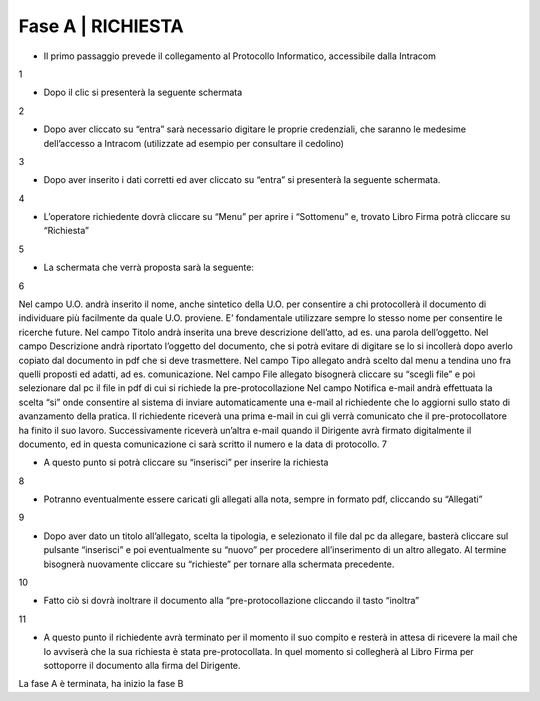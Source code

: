 =============================================================================
**Fase A | RICHIESTA**
=============================================================================


+	Il primo passaggio prevede il collegamento al Protocollo Informatico, accessibile dalla Intracom 
1 

+	Dopo il clic si presenterà la seguente schermata
2 

+	Dopo aver cliccato su “entra” sarà necessario digitare le proprie credenziali, che saranno le medesime dell’accesso a Intracom (utilizzate ad esempio per consultare il cedolino)
3

+	Dopo aver inserito i dati corretti ed aver cliccato su “entra” si presenterà la seguente schermata.
4

+	L’operatore richiedente dovrà cliccare su “Menu” per aprire i “Sottomenu” e, trovato Libro Firma potrà cliccare su “Richiesta”
5 

+	La schermata che verrà proposta sarà la seguente:
6

Nel campo U.O. andrà inserito il nome, anche sintetico della U.O. per consentire a chi protocollerà il documento di individuare più facilmente da quale U.O. proviene. E’ fondamentale utilizzare sempre lo stesso nome per consentire le ricerche future.
Nel campo Titolo andrà inserita una breve descrizione dell’atto, ad es. una parola dell’oggetto.
Nel campo Descrizione andrà riportato l’oggetto del documento, che si potrà evitare di digitare se lo si incollerà dopo averlo copiato dal documento in pdf che si deve trasmettere.
Nel campo Tipo allegato andrà scelto dal menu a tendina uno fra quelli proposti ed adatti, ad es. comunicazione.
Nel campo File allegato bisognerà cliccare su “scegli file” e poi selezionare dal pc il file in pdf di cui si richiede la pre-protocollazione
Nel campo Notifica e-mail andrà effettuata la scelta “si” onde consentire al sistema di inviare automaticamente una e-mail al richiedente che lo aggiorni sullo stato di avanzamento della pratica. Il richiedente riceverà una prima e-mail in cui gli verrà comunicato che il pre-protocollatore ha finito il suo lavoro. Successivamente riceverà un’altra e-mail quando il Dirigente avrà firmato digitalmente il documento, ed in questa comunicazione ci sarà scritto il numero e la data di protocollo.
7

+	A questo punto si potrà cliccare su “inserisci” per inserire la richiesta 
8 

+	Potranno eventualmente essere caricati gli allegati alla nota, sempre in formato pdf, cliccando su “Allegati”
9

+	Dopo aver dato un titolo all’allegato, scelta la tipologia, e selezionato il file dal pc da allegare, basterà cliccare sul pulsante “inserisci” e poi eventualmente su “nuovo” per procedere all’inserimento di un altro allegato. Al termine bisognerà nuovamente cliccare su “richieste” per tornare alla schermata precedente.
10

+	Fatto ciò si dovrà inoltrare il documento alla “pre-protocollazione cliccando il tasto “inoltra”
11

+	A questo punto il richiedente avrà terminato per il momento il suo compito e resterà in attesa di ricevere la mail che lo avviserà che la sua richiesta è stata pre-protocollata. In quel momento si collegherà al Libro Firma per sottoporre il documento alla firma del Dirigente.

La fase A è terminata, ha inizio la fase B
